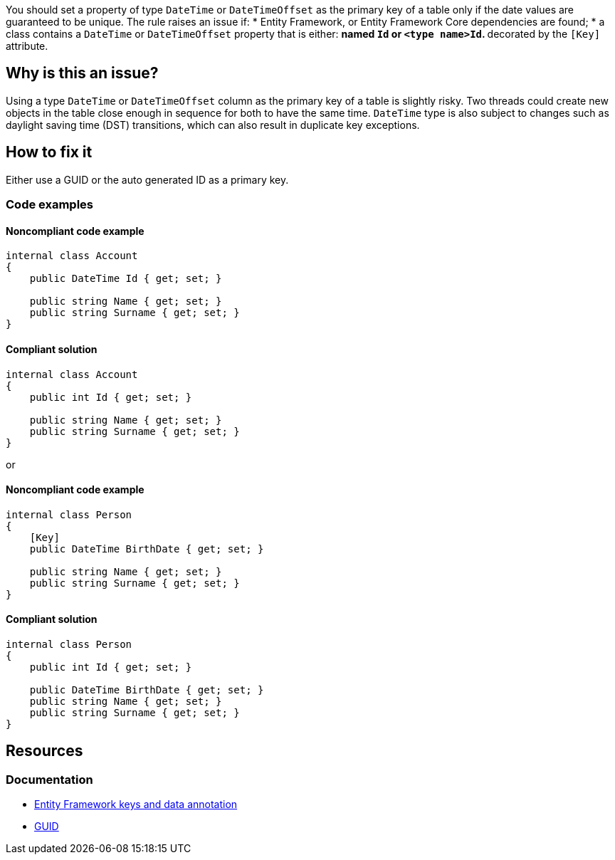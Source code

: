 You should set a property of type `DateTime` or `DateTimeOffset` as the primary key of a table only if the date values are guaranteed to be unique.
The rule raises an issue if:
* Entity Framework, or Entity Framework Core dependencies are found; 
* a class contains a `DateTime` or `DateTimeOffset` property that is either:
** named `Id` or `<type name>Id`.
** decorated by the `[Key]` attribute.

== Why is this an issue?

Using a type `DateTime` or `DateTimeOffset` column as the primary key of a table is slightly risky. Two threads could create new objects in the table close enough in sequence for both to have the same time. 
`DateTime` type is also subject to changes such as daylight saving time (DST) transitions, which can also result in duplicate key exceptions. 

== How to fix it

Either use a GUID or the auto generated ID as a primary key.

=== Code examples

==== Noncompliant code example

[source,csharp,diff-id=1,diff-type=noncompliant]
----
internal class Account
{
    public DateTime Id { get; set; }

    public string Name { get; set; }
    public string Surname { get; set; }
}
----

==== Compliant solution

[source,csharp,diff-id=1,diff-type=compliant]
----
internal class Account
{
    public int Id { get; set; }

    public string Name { get; set; }
    public string Surname { get; set; }
}
----

or

==== Noncompliant code example

[source,csharp,diff-id=2,diff-type=noncompliant]
----
internal class Person
{
    [Key]
    public DateTime BirthDate { get; set; }

    public string Name { get; set; }
    public string Surname { get; set; }
}
----

==== Compliant solution

[source,csharp,diff-id=2,diff-type=compliant]
----
internal class Person
{
    public int Id { get; set; }
	
    public DateTime BirthDate { get; set; }
    public string Name { get; set; }
    public string Surname { get; set; }
}
----

== Resources

=== Documentation

* https://learn.microsoft.com/en-us/ef/core/modeling/keys?tabs=data-annotations[Entity Framework keys and data annotation]
* https://learn.microsoft.com/it-it/dotnet/api/system.guid?view=net-7.0[GUID]